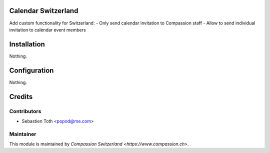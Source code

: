 .. image:: https://img.shields.io/badge/licence-AGPL--3-blue.svg
    :alt: License: AGPL-3

Calendar Switzerland
====================
Add custom functionality for Switzerland:
- Only send calendar invitation to Compassion staff
- Allow to send individual invitation to calendar event members

Installation
============
Nothing.

Configuration
=============
Nothing.

Credits
=======

Contributors
------------

* Sebastien Toth <popod@me.com>

Maintainer
----------

This module is maintained by `Compassion Switzerland <https://www.compassion.ch>`.